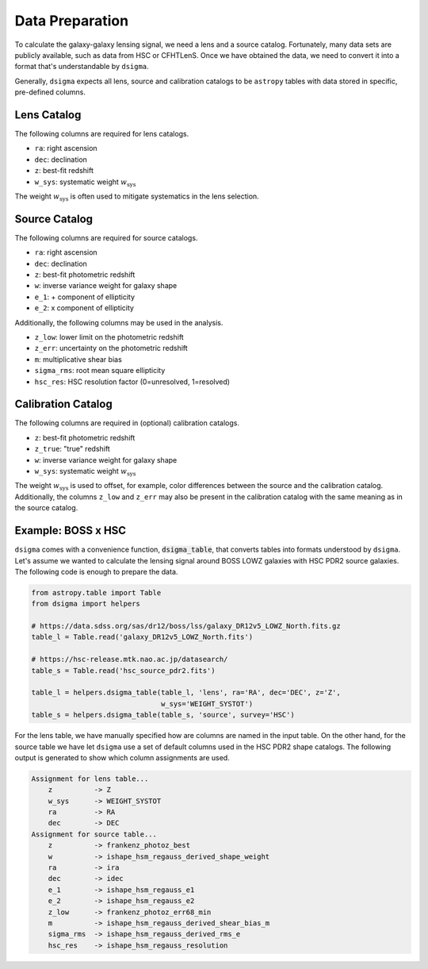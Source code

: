 Data Preparation
================

To calculate the galaxy-galaxy lensing signal, we need a lens and a source
catalog. Fortunately, many data sets are publicly available, such as data from
HSC or CFHTLenS. Once we have obtained the data, we need to convert it into
a format that's understandable by ``dsigma``.

Generally, ``dsigma`` expects all lens, source and calibration catalogs to be
``astropy`` tables with data stored in specific, pre-defined columns.

Lens Catalog
------------

The following columns are required for lens catalogs.

* ``ra``: right ascension
* ``dec``: declination
* ``z``: best-fit redshift
* ``w_sys``: systematic weight :math:`w_{\mathrm{sys}}`

The weight :math:`w_{\mathrm{sys}}` is often used to mitigate systematics in
the lens selection.

Source Catalog
--------------

The following columns are required for source catalogs.

* ``ra``: right ascension
* ``dec``: declination
* ``z``: best-fit photometric redshift
* ``w``: inverse variance weight for galaxy shape
* ``e_1``: + component of ellipticity
* ``e_2``: x component of ellipticity

Additionally, the following columns may be used in the analysis.

* ``z_low``: lower limit on the photometric redshift
* ``z_err``: uncertainty on the photometric redshift
* ``m``: multiplicative shear bias
* ``sigma_rms``: root mean square ellipticity
* ``hsc_res``: HSC resolution factor (0=unresolved, 1=resolved)

Calibration Catalog
-------------------

The following columns are required in (optional) calibration catalogs.

* ``z``: best-fit photometric redshift
* ``z_true``: "true" redshift
* ``w``: inverse variance weight for galaxy shape
* ``w_sys``: systematic weight :math:`w_{\mathrm{sys}}`

The weight :math:`w_{\mathrm{sys}}` is used to offset, for example, color
differences between the source and the calibration catalog. Additionally, the
columns ``z_low`` and ``z_err`` may also be present in the calibration catalog
with the same meaning as in the source catalog.

Example: BOSS x HSC
-------------------

``dsigma`` comes with a convenience function, :code:`dsigma_table`, that
converts tables into formats understood by ``dsigma``. Let's assume we wanted
to calculate the lensing signal around BOSS LOWZ galaxies with HSC PDR2 source
galaxies. The following code is enough to prepare the data.

.. code-block:: python

    from astropy.table import Table
    from dsigma import helpers

    # https://data.sdss.org/sas/dr12/boss/lss/galaxy_DR12v5_LOWZ_North.fits.gz
    table_l = Table.read('galaxy_DR12v5_LOWZ_North.fits')

    # https://hsc-release.mtk.nao.ac.jp/datasearch/
    table_s = Table.read('hsc_source_pdr2.fits')

    table_l = helpers.dsigma_table(table_l, 'lens', ra='RA', dec='DEC', z='Z',
                                   w_sys='WEIGHT_SYSTOT')
    table_s = helpers.dsigma_table(table_s, 'source', survey='HSC')

For the lens table, we have manually specified how are columns are named in
the input table. On the other hand, for the source table we have let
``dsigma`` use a set of default columns used in the HSC PDR2 shape catalogs.
The following output is generated to show which column assignments are used.

.. code-block:: none

    Assignment for lens table...
        z          -> Z
        w_sys      -> WEIGHT_SYSTOT
        ra         -> RA
        dec        -> DEC
    Assignment for source table...
        z          -> frankenz_photoz_best
        w          -> ishape_hsm_regauss_derived_shape_weight
        ra         -> ira
        dec        -> idec
        e_1        -> ishape_hsm_regauss_e1
        e_2        -> ishape_hsm_regauss_e2
        z_low      -> frankenz_photoz_err68_min
        m          -> ishape_hsm_regauss_derived_shear_bias_m
        sigma_rms  -> ishape_hsm_regauss_derived_rms_e
        hsc_res    -> ishape_hsm_regauss_resolution
